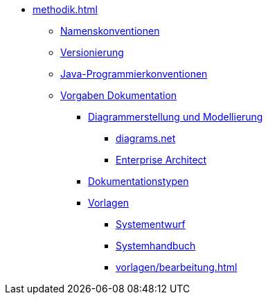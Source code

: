 * xref:methodik.adoc[]
** xref:namenskonventionen/master.adoc[Namenskonventionen]
** xref:versionierung/master.adoc[Versionierung]
** xref:java-programmierkonventionen/master.adoc[Java-Programmierkonventionen]
** xref:vorgaben-dokumentation.adoc[Vorgaben Dokumentation]
*** xref:diagrammerstellung.adoc[Diagrammerstellung und Modellierung]
**** xref:diagrammerstellung/diagramsnet.adoc[diagrams.net]
**** xref:diagrammerstellung/enterprise-architect.adoc[Enterprise Architect]
*** xref:vorgaben-dokumentation/dokumentationstypen.adoc[Dokumentationstypen]
*** xref:vorlagen.adoc[Vorlagen]
**** xref:vorlage-systementwurf/antora-master.adoc[Systementwurf]
**** xref:vorlage-systemhandbuch/antora-master.adoc[Systemhandbuch]
**** xref:vorlagen/bearbeitung.adoc[]
